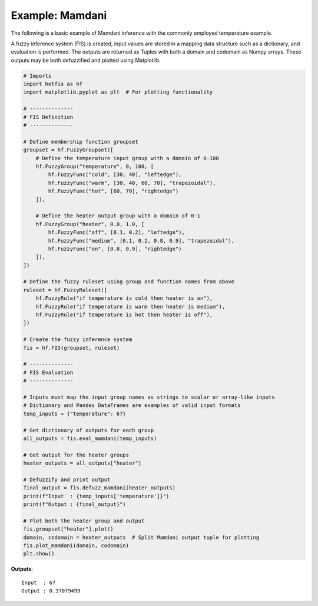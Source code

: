 Example: Mamdani
================

The following is a basic example of Mamdani inference with the commonly
employed temperature example.

A fuzzy inference system (FIS) is created, input values are stored in a
mapping data structure such as a dictionary, and evaluation is performed.
The outputs are returned as Tuples with both a domain and codomain as Numpy
arrays. These outputs may be both defuzzified and plotted using Matplotlib.

.. code-block:: python

    # Imports
    import hotfis as hf
    import matplotlib.pyplot as plt  # For plotting functionality

    # --------------
    # FIS Definition
    # --------------

    # Define membership function groupset
    groupset = hf.FuzzyGroupset([
        # Define the temperature input group with a domain of 0-100
        hf.FuzzyGroup("temperature", 0, 100, [
            hf.FuzzyFunc("cold", [30, 40], "leftedge"),
            hf.FuzzyFunc("warm", [30, 40, 60, 70], "trapezoidal"),
            hf.FuzzyFunc("hot", [60, 70], "rightedge")
        ]),

        # Define the heater output group with a domain of 0-1
        hf.FuzzyGroup("heater", 0.0, 1.0, [
            hf.FuzzyFunc("off", [0.1, 0.2], "leftedge"),
            hf.FuzzyFunc("medium", [0.1, 0.2, 0.8, 0.9], "trapezoidal"),
            hf.FuzzyFunc("on", [0.8, 0.9], "rightedge")
        ]),
    ])

    # Define the fuzzy ruleset using group and function names from above
    ruleset = hf.FuzzyRuleset([
        hf.FuzzyRule("if temperature is cold then heater is on"),
        hf.FuzzyRule("if temperature is warm then heater is medium"),
        hf.FuzzyRule("if temperature is hot then heater is off"),
    ])

    # Create the fuzzy inference system
    fis = hf.FIS(groupset, ruleset)

    # --------------
    # FIS Evaluation
    # --------------

    # Inputs must map the input group names as strings to scalar or array-like inputs
    # Dictionary and Pandas DataFrames are examples of valid input formats
    temp_inputs = {"temperature": 67}

    # Get dictionary of outputs for each group
    all_outputs = fis.eval_mamdani(temp_inputs)

    # Get output for the heater groups
    heater_outputs = all_outputs["heater"]

    # Defuzzify and print output
    final_output = fis.defuzz_mamdani(heater_outputs)
    print(f"Input  : {temp_inputs['temperature']}")
    print(f"Output : {final_output}")

    # Plot both the heater group and output
    fis.groupset["heater"].plot()
    domain, codomain = heater_outputs  # Split Mamdani output tuple for plotting
    fis.plot_mamdani(domain, codomain)
    plt.show()

**Outputs**::

    Input  : 67
    Output : 0.37079499

.. image:: ../../_static/mamdani_ex.png
  :width: 500
